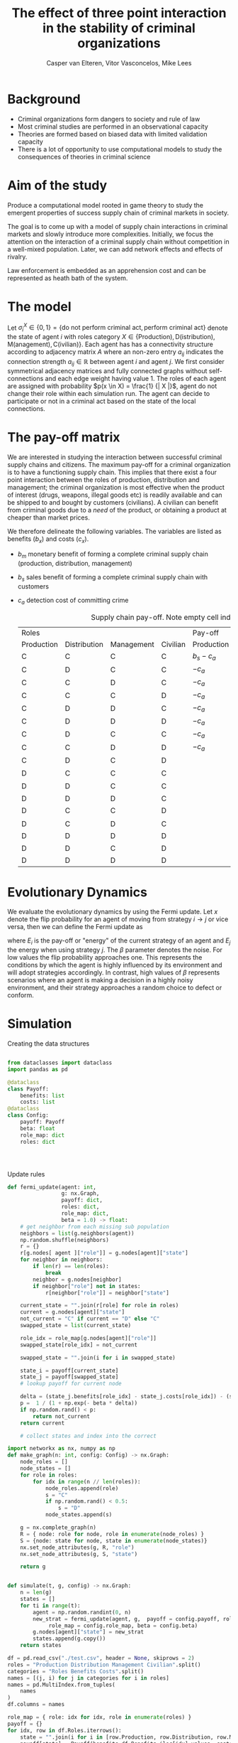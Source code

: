 #+title: The effect of three point interaction in the stability of criminal organizations
#+latex_class: fun_article
#+author: Casper van Elteren,
#+author: Vitor Vasconcelos,
#+author: Mike Lees

* Background
- Criminal organizations form dangers to society and rule of law
- Most criminal studies are performed in an observational capacity
- Theories  are formed  based  on biased  data with  limited
  validation capacity
- There is a lot of  opportunity to use computational models
  to study the consequences of theories in criminal science

* Aim of the study
Produce a computational model rooted in game theory to study
the  emergent  properties  of   success  supply  chain  of
criminal markets in society.

The  goal  is to  come  up  with  a  model of  supply  chain
interactions in  criminal markets and slowly  introduce more
complexities.  Initially,  we  focus the  attention  on  the
interaction of  a criminal supply chain  without competition
in  a  well-mixed  population.  Later, we  can  add  network
effects and effects of rivalry.

Law enforcement is  embedded as an apprehension  cost and can
be represented as heath bath of the system.


* The model
Let $\sigma_i^X \in \{ 0, 1  \} = \{\textrm{do not perform criminal
act}, \textrm{perform criminal act}  \}$ denote the state of
agent $i$ with roles  category $X \in \{ \textrm{Production)},
\textrm{D(istribution)},              \textrm{M(anagement)},
\textrm{C(ivilian)}\}$.  Each agent  has has  a connectivity
structure  according  to  adjacency   matrix  $A$  where  an
non-zero  entry $a_{ij}$  indicates the  connection strength
$a_{ij}  \in \mathbb{R}$  between agent  $i$  and agent  $j$. We  first
consider symmetrical adjacency  matrices and fully connected
graphs without self-connections and  each edge weight having
value  1.  The  roles  of   each  agent  are  assigned  with
probability $p(x  \in X)  = \frac{1}  {| X  |}$, agent  do not
change their role within each  simulation run. The agent can
decide to participate or not in  a criminal act based on the
state of the local connections.

* The pay-off matrix
We  are  interested  in  studying  the  interaction  between
successful criminal supply chains  and citizens. The maximum
pay-off for a criminal organization is to have a functioning
supply chain.  This implies that  there exist a  four point
interaction  between the  roles of  production, distribution
and management; the criminal  organization is most effective
when the product of  interest (drugs, weapons, illegal goods
etc) is readily  available and can be shipped  to and bought
by  customers  (civilians).  A  civilian  can  benefit  from
criminal goods due to a  /need/ of the product, or obtaining
a product at cheaper than market prices.

We   therefore  delineate   the  following   variables.  The
variables are listed as benefits ($b_x$) and costs ($c_x$).
- $b_m$  monetary benefit  of  forming  a complete  criminal
  supply chain (production, distribution, management)
- $b_s$ sales benefit of  forming a complete criminal supply
  chain with customers
- $c_a$ detection cost of committing crime

 #+caption: Supply chain pay-off. Note empty cell indicate no pay-off.
 | Roles      |              |            |          | Pay-off    |              |                   |          |
 | Production | Distribution | Management | Civilian | Production | Distribution | Management        | Civilian |
 |------------+--------------+------------+----------+------------+--------------+-------------------+----------|
 | C          | C            | C          | C        | $b_s -c_a$ | $b_s -c_a$   | $b_s + b_m - c_a$ | $b_m$    |
 | C          | D            | C          | C        | $-c_a$     |              | $-c_a$            |          |
 | C          | C            | D          | C        | $-c_a$     | $-c_a$       |                   |          |
 | C          | C            | C          | D        | $-c_a$     | $-c_a$       | $-c_a$            |          |
 | C          | D            | D          | C        | $-c_a$     |              |                   |          |
 | C          | D            | D          | D        | $-c_a$     |              |                   |          |
 | C          | D            | C          | C        | $-c_a$     |              | $-c_s$            |          |
 | C          | C            | D          | D        | $-c_a$     | $-c_a$       |                   |          |
 | C          | D            | C          | D        |            |              | -$c_a$            |          |
 | D          | C            | C          | C        |            | $-c_a$       | $-c_a$            |          |
 | D          | D            | C          | C        |            |              | $-c_a$            |          |
 | D          | D            | D          | C        |            |              |                   |          |
 | D          | C            | C          | D        |            | $-c_a$       | $-c_a$            |          |
 | D          | C            | D          | C        |            | $-c_a$       |                   |          |
 | D          | D            | D          | D        |            |              |                   |          |
 | D          | D            | C          | D        |            |              | $c_a$             |          |
 | D          | D            | D          | D        |            |              |                   |          |




* Evolutionary Dynamics
We  evaluate the  evolutionary dynamics  by using  the Fermi
update. Let $x$ denote the  flip probability for an agent of
moving from  strategy $i  \to j$  or vice  versa, then  we can
define the Fermi update as
#+name: fermi-update
\begin{equation}
p(x)_{i \to j} = \frac{1}{1 + \exp(-\beta (E_j- E_i))}
\end{equation}

where  $E_i$  is the  pay-off  or  "energy" of  the  current
strategy  of  an  agent  and $E_j$  the  energy  when  using
strategy $j$. The  $\beta$ parameter denotes the  noise. For low
values the flip probability  approaches one. This represents
the conditions  by which the  agent is highly  influenced by
its environment  and will  adopt strategies  accordingly. In
contrast, high  values of $\beta$ represents  scenarios where an
agent is  making a decision  in a highly  noisy environment,
and their strategy  approaches a random choice  to defect or
conform.

* Simulation

#+caption: Creating the data structures
#+begin_src jupyter-python

from dataclasses import dataclass
import pandas as pd

@dataclass
class Payoff:
    benefits: list
    costs: list
@dataclass
class Config:
    payoff: Payoff
    beta: float
    role_map: dict
    roles: dict




#+end_src

#+RESULTS:

#+caption: Update rules
#+begin_src jupyter-python
def fermi_update(agent: int,
                 g: nx.Graph,
                 payoff: dict,
                 roles: dict,
                 role_map: dict,
                 beta = 1.0) -> float:
    # get neighbor from each missing sub population
    neighbors = list(g.neighbors(agent))
    np.random.shuffle(neighbors)
    r = {}
    r[g.nodes[ agent ]["role"]] = g.nodes[agent]["state"]
    for neighbor in neighbors:
        if len(r) == len(roles):
            break
        neighbor = g.nodes[neighbor]
        if neighbor["role"] not in states:
            r[neighbor["role"]] = neighbor["state"]

    current_state = "".join(r[role] for role in roles)
    current = g.nodes[agent]["state"]
    not_current = "C" if current == "D" else "C"
    swapped_state = list(current_state)

    role_idx = role_map[g.nodes[agent]["role"]]
    swapped_state[role_idx] = not_current

    swapped_state = "".join(i for i in swapped_state)

    state_i = payoff[current_state]
    state_j = payoff[swapped_state]
    # lookup payoff for current node

    delta = (state_j.benefits[role_idx] - state_j.costs[role_idx]) - (state_i.benefits[role_idx] - state_i.costs[role_idx])
    p =  1 / (1 + np.exp(- beta * delta))
    if np.random.rand() < p:
        return not_current
    return current

    # collect states and index into the correct
#+end_src

#+RESULTS:

#+begin_src jupyter-python
import networkx as nx, numpy as np
def make_graph(n: int, config: Config) -> nx.Graph:
    node_roles = []
    node_states = []
    for role in roles:
        for idx in range(n // len(roles)):
            node_roles.append(role)
            s = "C"
            if np.random.rand() < 0.5:
                s = "D"
            node_states.append(s)

    g = nx.complete_graph(n)
    R = { node: role for node, role in enumerate(node_roles) }
    S = {node: state for node, state in enumerate(node_states)}
    nx.set_node_attributes(g, R, "role")
    nx.set_node_attributes(g, S, "state")

    return g


def simulate(t, g, config) -> nx.Graph:
    n = len(g)
    states = []
    for ti in range(t):
        agent = np.random.randint(0, n)
        new_strat = fermi_update(agent, g,  payoff = config.payoff, roles = config.roles,
             role_map = config.role_map, beta = config.beta)
        g.nodes[agent]["state"] = new_strat
        states.append(g.copy())
    return states

#+end_src

#+RESULTS:

#+name: setup simulation
#+begin_src jupyter-python
df = pd.read_csv("./test.csv", header = None, skiprows = 2)
roles = "Production Distribution Management Civilian".split()
categories = "Roles Benefits Costs".split()
names = [(j, i) for j in categories for i in roles]
names = pd.MultiIndex.from_tuples(
    names
)
df.columns = names

role_map = { role: idx for idx, role in enumerate(roles) }
payoff = {}
for idx, row in df.Roles.iterrows():
    state = "".join(i for i in [row.Production, row.Distribution, row.Management, row.Civilian])
    payoff[state] = Payoff(benefits=df.Benefits.iloc[idx].values, costs= df.Costs.iloc[idx].values)

config = Config(payoff = payoff,
                role_map = role_map,
                roles = roles,
                beta = 1.0)

g = make_graph(100, config)
g_orig = g.copy()
T = 1000
states = simulate(t = T, g = g, config = config)
pos = nx.random_layout(g)

#+end_src

#+RESULTS: setup simulation

#+name: plotting results
#+begin_src jupyter-python
import proplot as plt

def plot_graph(g, ax):
    for marker, role in zip(markers, roles):
        sublist = [node  for node in g.nodes() if g.nodes[node]["role"] == role]
        C = [colors[0] if g.nodes[node]["state"] == "C" else colors[1] for node in sublist]
        nx.draw_networkx_nodes(g, ax = ax, pos = pos,
                            node_shape = marker,
                            nodelist = sublist,
                            node_size = 12,
                            node_color= C)


    nx.draw_networkx_edges(g, pos, ax = ax, alpha = 0.05)



markers = "os^v"
colors = "darkorange cadetblue orange yellow".split()
fig, (left, right) = plt.subplots(ncols = 2)
plot_graph(states[0], right)
plot_graph(states[-1], left)
left.set_title("T = 0")
right.set_title(f"T = {T}")

fig.format(grid = False)
labels = [plt.pyplot.Line2D([], [], marker = marker,
                      ls = "none", label = label, color = "k") for marker, label in zip(markers, roles)]
state_marker = [plt.pyplot.Line2D([], [], marker = "o",
                      ls = "none", label = label, color = color) for color, label in zip(colors,"C D".split())]
fig.legend(handles = labels, loc = "t")
fig.legend(handles = state_marker, loc = "b")
fig.show()
#+end_src

#+RESULTS: plotting results
:RESULTS:
: /tmp/ipykernel_163944/2299970726.py:33: UserWarning: Matplotlib is currently using module://matplotlib_inline.backend_inline, which is a non-GUI backend, so cannot show the figure.
:   fig.show()
#+attr_org: :width 525 :height 375
[[file:./.ob-jupyter/e19c9e19caa93aeb10329c74f688cd83aa419581.png]]
:END:

#+begin_src jupyter-python
Z = np.zeros((len(states), len(roles)))
for idx, state in enumerate(states):
    for node in state.nodes():
        s = state.nodes[node]["state"]
        role = state.nodes[node]["role"]
        if s == "C":
            Z[idx, role_map[role]] += 1 / len(g)

fig, ax = plt.subplots()
ax.plot(Z)
ax.format(xlabel = "Time(step)", ylabel = "Frac. Conformers (x/Z)")
ax.set_title("Conformers over time (Z = 100)")
fig.show()
#+end_src

#+RESULTS:
